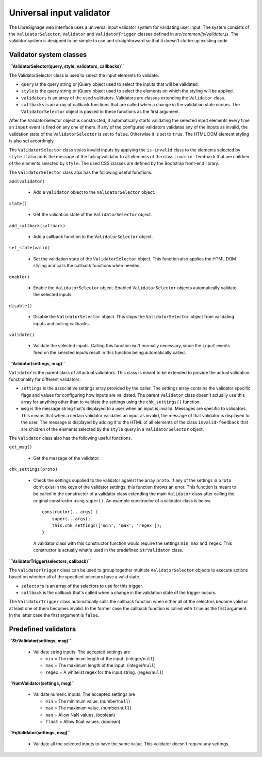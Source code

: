 Universal input validator
#########################

The LibreSignage web interface uses a universal input validator
system for validating user input. The system consists of the
``ValidatorSelector``, ``Validator`` and ``ValidatorTrigger``
classes defined in *src/common/js/validator.js*. The validator
system is designed to be simple to use and straighforward so that
it doesn't clutter up existing code.

Validator system classes
------------------------

**``ValidatorSelector(query, style, validators, callbacks)``**

The ValidatorSelector class is used to select the input elements
to validate.

* ``query`` is the query string or jQuery object used to select the
  inputs that will be validated.
* ``style`` is the query string or jQuery object used to select the
  elements on which the styling will be applied.
* ``validators`` is an array of the used validators. Validators are
  classes extending the ``Validator`` class.
* ``callbacks`` is an array of callback functions that are called
  when a change in the validation state occurs. The ``ValidatorSelector``
  object is passed to these functions as the first argument.

After the ValidatorSelector object is constructed, it automatically
starts validating the selected input elements every time an ``input``
event is fired on any one of them. If any of the configured validators
validates any of the inputs as invalid, the validation state of the
``ValidatorSelector`` is set to ``false``. Otherwise it is set to
``true``. The HTML DOM element styling is also set accordingly.

The ``ValidatorSelector`` class styles invalid inputs by applying the
``is-invalid`` class to the elements selected by ``style``. It also
adds the message of the failing validator to all elements of the class
``invalid-feedback`` that are children of the elements selected by
``style``. The used CSS classes are defined by the Bootstrap front-end
library.

The ``ValidatorSelector`` class also has the following useful functions.

``add(validator)``

  * Add a ``Validator`` object to the ``ValidatorSelector`` object.

``state()``

  * Get the validation state of the ``ValidatorSelector`` object.

``add_callback(callback)``

  * Add a callback function to the ``ValidatorSelector`` object.

``set_state(valid)``

  * Set the validation state of the ``ValidatorSelector`` object.
    This function also applies the HTML DOM styling and calls the
    callback functions when needed.

``enable()``

  * Enable the ``ValidatorSelector`` object. Enabled
    ``ValidatorSelector`` objects automatically validate the
    selected inputs.

``disable()``

  * Disable the ``ValidatorSelector`` object. This stops the
    ``ValidatorSelector`` object from validating inputs and calling
    callbacks.

``validate()``

  * Validate the selected inputs. Calling this function isn't normally
    necessary, since the ``input`` events fired on the selected inputs
    result in this function being automatically called.

**``Validator(settings, msg)``**

``Validator`` is the parent class of all actual validators. This class
is meant to be extended to provide the actual validation functionality
for different validators.

* ``settings`` is the associative settings array provided by the
  caller. The settings array contains the validator specific flags
  and values for configuring how inputs are validated. The parent
  ``Validator`` class doesn't actually use this array for anything
  other than to validate the settings using the ``chk_settings()``
  function.
* ``msg`` is the message string that's displayed to a user when an input
  is invalid. Messages are specific to validators. This means that
  when a certain validator validates an input as invalid, the message
  of that validator is displayed to the user. The message is displayed
  by adding it to the HTML of all elements of the class
  ``invalid-feedback`` that are children of the elements selected by
  the ``style`` query in a ``ValidatorSelector`` object.

The ``Validator`` class also has the following useful functions.

``get_msg()``

  * Get the message of the validator.

``chk_settings(proto)``

  * Check the settings supplied to the validator against the
    array ``proto``. If any of the settings in ``proto`` don't
    exist in the keys of the validator settings, this function
    throws an error. This function is meant to be called in the
    constructor of a validator class extending the main ``Validator``
    class after calling the original constructor using ``super()``.
    An example constructor of a validator class is below.

    ::

        constructor(...args) {
            super(...args);
            this.chk_settings(['min', 'max', 'regex']);
        }

    A validator class with this constructor function would require
    the settings ``min``, ``max`` and ``regex``. This constructor
    is actually what's used in the predefined ``StrValidator`` class.

**``ValidatorTrigger(selectors, callback)``**

The ``ValidatorTrigger`` class can be used to group together multiple
``ValidatorSelector`` objects to execute actions based on whether all
of the specified selectors have a valid state.

* ``selectors`` is an array of the selectors to use for this trigger.
* ``callback`` is the callback that's called when a change in the
  validation state of the trigger occurs.

The ``ValidatorTrigger`` class automatically calls the callback function
when either all of the selectors become valid or at least one of them
becomes invalid. In the former case the callback function is called with
``true`` as the first argument. In the latter case the first argument
is ``false``.

Predefined validators
---------------------

**``StrValidator(settings, msg)``**

  * Validate string inputs. The accepted settings are

    * ``min`` = The minimum length of the input. (integer/``null``)
    * ``max`` = The maximum length of the input. (integer/``null``)
    * ``regex`` = A whitelist regex for the input string. (regex/``null``)

**``NumValidator(settings, msg)``**

  * Validate numeric inputs. The accepted settings are

    * ``min`` = The minimum value. (number/``null``)
    * ``max`` = The maximum value. (number/``null``)
    * ``nan`` = Allow NaN values. (boolean)
    * ``float`` = Allow float values. (boolean)

**``EqValidator(settings, msg)``**

  * Validate all the selected inputs to have the same value. This
    validator doesn't require any settings.
